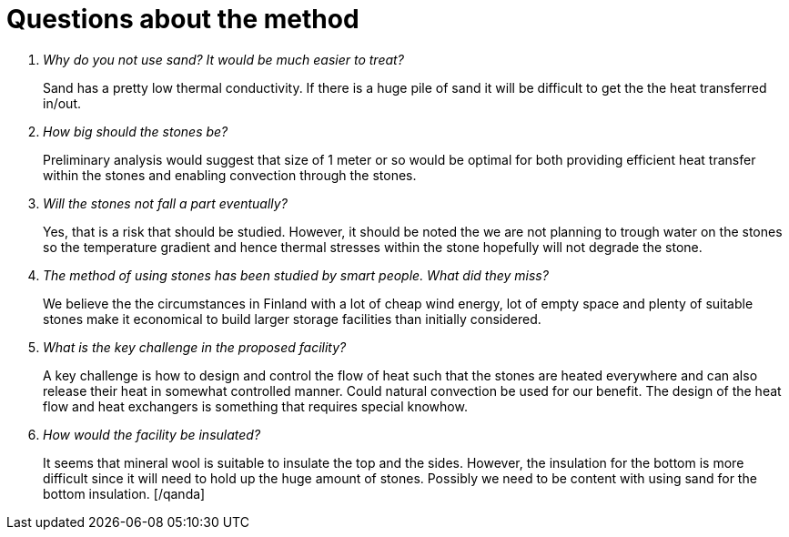 = Questions about the method

[qanda]
Why do you not use sand? It would be much easier to treat? ::
Sand has a pretty low thermal conductivity. If there is a huge
pile of sand it will be difficult to get the the heat transferred in/out.


How big should the stones be? ::
Preliminary analysis would suggest that size of 1 meter or so would
be optimal for both providing efficient heat transfer within the stones
and enabling convection through the stones.

Will the stones not fall a part eventually? ::
Yes, that is a risk that should be studied. However, it should be noted the we are not planning
to trough water on the stones so the temperature gradient and hence thermal stresses within the stone
hopefully will not degrade the stone.

The method of using stones has been studied by smart people. What did they miss? ::
We believe the the circumstances in Finland with a lot of cheap wind energy, lot of
empty space and plenty of suitable stones make it economical to build larger storage
facilities than initially considered. 

What is the key challenge in the proposed facility? ::
A key challenge is how to design and control the flow of heat such that the stones are heated everywhere
and can also release their heat in somewhat controlled manner. Could natural convection be used for our
benefit. The design of the heat flow and heat exchangers is something that requires special knowhow.

How would the facility be insulated? ::
It seems that mineral wool is suitable to insulate the top and the sides. However, the insulation for the
bottom is more difficult since it will need to hold up the huge amount of stones. Possibly we need to be content
with using sand for the bottom insulation.
[/qanda]